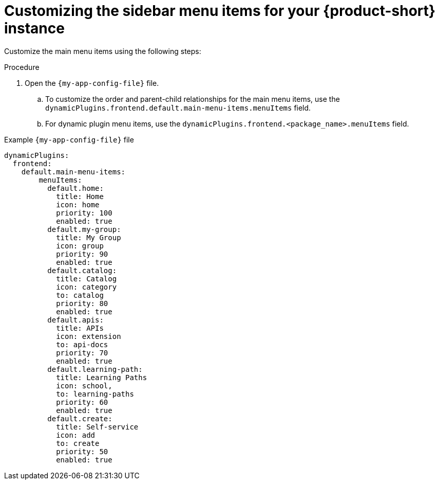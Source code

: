 :_mod-docs-content-type: PROCEDURE

[id='proc-customize-rhdh-sidebar-menuitems_{context}']
= Customizing the sidebar menu items for your {product-short} instance

Customize the main menu items using the following steps:

.Procedure
. Open the `{my-app-config-file}` file.
.. To customize the order and parent-child relationships for the main menu items, use the `dynamicPlugins.frontend.default.main-menu-items.menuItems` field.
.. For dynamic plugin menu items, use the `dynamicPlugins.frontend.<package_name>.menuItems` field.

.Example `{my-app-config-file}` file
[source,yaml]
----
dynamicPlugins:
  frontend:
    default.main-menu-items:
        menuItems:
          default.home:
            title: Home
            icon: home
            priority: 100
            enabled: true
          default.my-group:
            title: My Group
            icon: group
            priority: 90
            enabled: true
          default.catalog:
            title: Catalog
            icon: category
            to: catalog
            priority: 80
            enabled: true
          default.apis:
            title: APIs
            icon: extension
            to: api-docs
            priority: 70
            enabled: true
          default.learning-path:
            title: Learning Paths
            icon: school,
            to: learning-paths
            priority: 60
            enabled: true
          default.create:
            title: Self-service
            icon: add
            to: create
            priority: 50
            enabled: true
----

